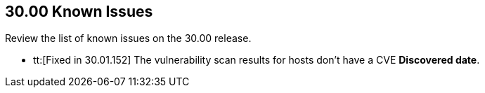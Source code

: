 == 30.00 Known Issues

Review the list of known issues on the 30.00 release.

//
* tt:[Fixed in 30.01.152] The vulnerability scan results for hosts don't have a CVE *Discovered date*.


